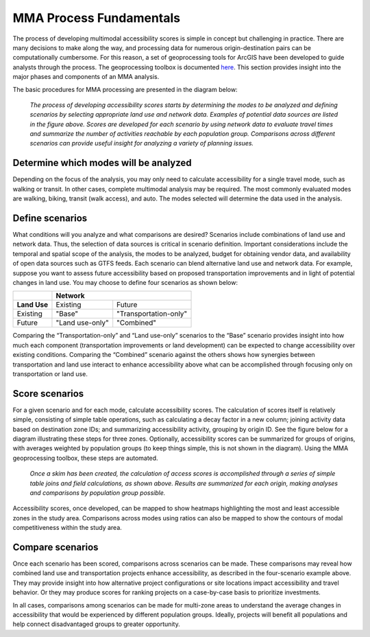 MMA Process Fundamentals
=========================

The process of developing multimodal accessibility scores is simple in concept but 
challenging in practice.  There are many decisions to make along the way, and processing 
data for numerous origin-destination pairs can be computationally cumbersome.  For this 
reason, a set of geoprocessing tools for ArcGIS have been developed to guide analysts 
through the process.  The geoprocessing toolbox is documented `here <mma-toolbox-main.html>`_. 
This section provides insight into the major phases and components of an MMA analysis.

The basic procedures for MMA processing are presented in the diagram below:

.. figure:: ../images/MMA_Basic_Process_Phases.PNG

	
    *The process of developing accessibility scores starts by determining the modes to be
    analyzed and defining scenarios by selecting appropriate land use and network data.
    Examples of potential data sources are listed in the figure above. Scores are developed 
    for each scenario by using network data to evaluate travel times and summarize the number
    of activities reachable by each population group.  Comparisons across different scenarios
    can provide useful insight for analyzing a variety of planning issues.*

Determine which modes will be analyzed 
---------------------------------------- 
Depending on the focus of the analysis, you may only need to calculate accessibility for a 
single travel mode, such as walking or transit.  In other cases, complete multimodal 
analysis may be required.  The most commonly evaluated modes are walking, biking, transit 
(walk access), and auto.  The modes selected will determine the data used in the analysis.

Define scenarios  
-----------------
What conditions will you analyze and what comparisons are desired?  Scenarios include 
combinations of land use and network data.  Thus, the selection of data sources is critical 
in scenario definition.  Important considerations include the temporal and spatial scope of 
the analysis, the modes to be analyzed, budget for obtaining vendor data, and availability 
of open data sources such as GTFS feeds.  Each scenario can blend alternative land use and 
network data.  For example, suppose you want to assess future accessibility based on 
proposed transportation improvements and in light of potential changes in land use.  You may 
choose to define four scenarios as shown below:

+--------------+-----------------------------------------+
|              |  **Network**                            |
+--------------+-----------------+-----------------------+
| **Land Use** | Existing        | Future                |
+--------------+-----------------+-----------------------+
| Existing     | "Base"          | "Transportation-only" |
+--------------+-----------------+-----------------------+
| Future       | "Land use-only" | "Combined"            |
+--------------+-----------------+-----------------------+

Comparing the “Transportation-only” and “Land use-only” scenarios to the “Base” scenario 
provides insight into how much each component (transportation improvements or land development) 
can be expected to change accessibility over existing conditions.  Comparing the “Combined” 
scenario against the others shows how synergies between transportation and land use interact to 
enhance accessibility above what can be accomplished through focusing only on transportation or 
land use.

Score scenarios
----------------
For a given scenario and for each mode, calculate accessibility scores.  The calculation of scores 
itself is relatively simple, consisting of simple table operations, such as calculating a decay 
factor in a new column; joining activity data based on destination zone IDs; and summarizing 
accessibility activity, grouping by origin ID.  See the figure below for a diagram illustrating 
these steps for three zones.  Optionally, accessibility scores can be summarized for groups of 
origins, with averages weighted by population groups (to keep things simple, this is not shown in 
the diagram).  Using the MMA geoprocessing toolbox, these steps are automated.

.. figure:: ../images/MMA_table_lookup_processes.PNG

	
    *Once a skim has been created, the calculation of access scores is accomplished through a 
    series of simple table joins and field calculations, as shown above.  Results are summarized
    for each origin, making analyses and comparisons by population group possible.*

Accessibility scores, once developed, can be mapped to show heatmaps highlighting the most and least 
accessible zones in the study area.  Comparisons across modes using ratios can also be mapped to show 
the contours of modal competitiveness within the study area. 

.. seealso:: 
    - `Geoprocessing Toolbox - Summarize Accessibility <gp-summarize-accessibility.html>`_

Compare scenarios
------------------
Once each scenario has been scored, comparisons across scenarios can be made.  These comparisons may 
reveal how combined land use and transportation projects enhance accessibility, as described in the 
four-scenario example above.  They may provide insight into how alternative project configurations or 
site locations impact accessibility and travel behavior.  Or they may produce scores for ranking 
projects on a case-by-case basis to prioritize investments.

In all cases, comparisons among scenarios can be made for multi-zone areas to understand the average 
changes in accessibility that would be experienced by different population groups.  Ideally, projects 
will benefit all populations and help connect disadvantaged groups to greater opportunity.  

.. seealso:: 
    - `Geoprocessing Toolbox - Calculate Change in  Accessibility <gp-change-in-accessibility.html>`_
    - `Geoprocessing Toolbox - Calculate Weighted Average <gp-weighted-average.html>`_